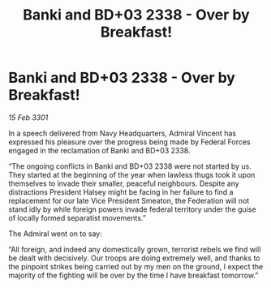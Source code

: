 :PROPERTIES:
:ID:       20b2ab93-f61b-46be-acb6-8b1e2509c059
:END:
#+title: Banki and BD+03 2338 - Over by Breakfast!
#+filetags: :Federation:3301:galnet:

* Banki and BD+03 2338 - Over by Breakfast!

/15 Feb 3301/

In a speech delivered from Navy Headquarters, Admiral Vincent has expressed his pleasure over the progress being made by Federal Forces engaged in the reclamation of Banki and BD+03 2338. 

“The ongoing conflicts in Banki and BD+03 2338 were not started by us. They started at the beginning of the year when lawless thugs took it upon themselves to invade their smaller, peaceful neighbours. Despite any distractions President Halsey might be facing in her failure to find a replacement for our late Vice President Smeaton, the Federation will not stand idly by while foreign powers invade federal territory under the guise of locally formed separatist movements.” 

The Admiral went on to say: 

“All foreign, and indeed any domestically grown, terrorist rebels we find will be dealt with decisively. Our troops are doing extremely well, and thanks to the pinpoint strikes being carried out by my men on the ground, I expect the majority of the fighting will be over by the time I have breakfast tomorrow.”

